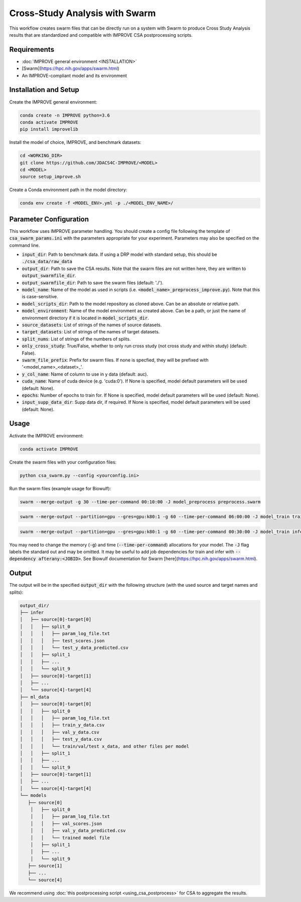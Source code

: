 Cross-Study Analysis with Swarm
=========================================

This workflow creates swarm files that can be directly run on a system with Swarm to produce Cross Study Analysis results that are standardized and compatible with IMPROVE CSA postprocessing scripts.

Requirements
----------------

* :doc:`IMPROVE general environment <INSTALLATION>`
* [Swarm](https://hpc.nih.gov/apps/swarm.html)
* An IMPROVE-compliant model and its environment

Installation and Setup
-------------------------

Create the IMPROVE general environment:

.. code-block:: bash

    conda create -n IMPROVE python=3.6
    conda activate IMPROVE
    pip install improvelib


Install the model of choice, IMPROVE, and benchmark datasets:

.. code-block:: bash

    cd <WORKING_DIR>
    git clone https://github.com/JDACS4C-IMPROVE/<MODEL>
    cd <MODEL>
    source setup_improve.sh


Create a Conda environment path in the model directory:

.. code-block:: bash

    conda env create -f <MODEL_ENV>.yml -p ./<MODEL_ENV_NAME>/


Parameter Configuration
-------------------------

This workflow uses IMPROVE parameter handling. You should create a config file following the template of :code:`csa_swarm_params.ini` with the parameters appropriate for your experiment. Parameters may also be specified on the command line.

* :code:`input_dir`: Path to benchmark data. If using a DRP model with standard setup, this should be :code:`./csa_data/raw_data`
* :code:`output_dir`: Path to save the CSA results. Note that the swarm files are not written here, they are written to :code:`output_swarmfile_dir`.
* :code:`output_swarmfile_dir`: Path to save the swarm files (default: './').
* :code:`model_name`: Name of the model as used in scripts (i.e. :code:`<model_name>_preprocess_improve.py`). Note that this is case-sensitive.
* :code:`model_scripts_dir`: Path to the model repository as cloned above. Can be an absolute or relative path.
* :code:`model_environment`: Name of the model environment as created above. Can be a path, or just the name of environment directory if it is located in :code:`model_scripts_dir`.
* :code:`source_datasets`: List of strings of the names of source datasets.
* :code:`target_datasets`: List of strings of the names of target datasets.
* :code:`split_nums`: List of strings of the numbers of splits.
* :code:`only_cross_study`: True/False, whether to only run cross study (not cross study and within study) (default: False).
* :code:`swarm_file_prefix`: Prefix for swarm files. If none is specfied, they will be prefixed with '<model_name>_<dataset>_'.
* :code:`y_col_name`: Name of column to use in y data (default: auc).
* :code:`cuda_name`: Name of cuda device (e.g. 'cuda:0'). If None is specified, model default parameters will be used (default: None).
* :code:`epochs`: Number of epochs to train for. If None is specified, model default parameters will be used (default: None).
* :code:`input_supp_data_dir`: Supp data dir, if required. If None is specified, model default parameters will be used (default: None).



Usage
----------

Activate the IMPROVE environment:

.. code-block:: bash

    conda activate IMPROVE


Create the swarm files with your configuration files:

.. code-block:: bash

    python csa_swarm.py --config <yourconfig.ini>


Run the swarm files (example usage for Biowulf):

.. code-block:: bash

    swarm --merge-output -g 30 --time-per-command 00:10:00 -J model_preprocess preprocess.swarm


.. code-block:: bash
    
    swarm --merge-output --partition=gpu --gres=gpu:k80:1 -g 60 --time-per-command 06:00:00 -J model_train train.swarm


.. code-block:: bash

    swarm --merge-output --partition=gpu --gres=gpu:k80:1 -g 60 --time-per-command 00:30:00 -J model_train infer.swarm


You may need to change the memory (:code:`-g`) and time (:code:`--time-per-command`) allocations for your model. The :code:`-J` flag labels the standard out and may be omitted. It may be useful to add job dependencies for train and infer with :code:`--dependency afterany:<JOBID>`. See Biowulf documentation for Swarm [here](https://hpc.nih.gov/apps/swarm.html).

Output
--------

The output will be in the specified :code:`output_dir` with the following structure (with the used source and target names and splits):

.. code-block:: bash

    output_dir/
    ├── infer
    │   ├── source[0]-target[0]
    │   │   ├── split_0
    │   │   │   ├── param_log_file.txt
    │   │   │   ├── test_scores.json
    │   │   │   └── test_y_data_predicted.csv
    │   │   ├── split_1
    │   │   ├── ...
    │   │   └── split_9
    │   ├── source[0]-target[1]
    │   ├── ...
    │   └── source[4]-target[4]
    ├── ml_data
    │   ├── source[0]-target[0]
    │   │   ├── split_0
    │   │   │   ├── param_log_file.txt
    │   │   │   ├── train_y_data.csv
    │   │   │   ├── val_y_data.csv
    │   │   │   ├── test_y_data.csv
    │   │   │   └── train/val/test x_data, and other files per model
    │   │   ├── split_1
    │   │   ├── ...
    │   │   └── split_9
    │   ├── source[0]-target[1]
    │   ├── ...
    │   └── source[4]-target[4]
    └── models
       ├── source[0]
        │   ├── split_0
        │   │   ├── param_log_file.txt
        │   │   ├── val_scores.json
        │   │   ├── val_y_data_predicted.csv
        │   │   └── trained model file
        │   ├── split_1
        │   ├── ...
        │   └── split_9
       ├── source[1]
       ├── ...
       └── source[4]

We recommend using :doc:`this postprocessing script <using_csa_postprocess>` for CSA to aggregate the results. 
